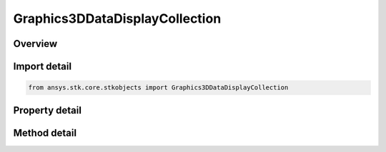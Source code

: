 Graphics3DDataDisplayCollection
===============================

.. py:class:: ansys.stk.core.stkobjects.Graphics3DDataDisplayCollection

   Bases: 

   Collection of 3D Graphics data display text.

.. py:currentmodule:: Graphics3DDataDisplayCollection

Overview
--------

.. tab-set::

    .. tab-item:: Methods
        
        .. list-table::
            :header-rows: 0
            :widths: auto

            * - :py:attr:`~ansys.stk.core.stkobjects.Graphics3DDataDisplayCollection.item`
              - Given an index, returns an element in the collection.
            * - :py:attr:`~ansys.stk.core.stkobjects.Graphics3DDataDisplayCollection.remove_at`
              - Remove an element from the collection using specified index.
            * - :py:attr:`~ansys.stk.core.stkobjects.Graphics3DDataDisplayCollection.remove_all`
              - Remove all elements from the collection.
            * - :py:attr:`~ansys.stk.core.stkobjects.Graphics3DDataDisplayCollection.add`
              - Add a new element to the collection.
            * - :py:attr:`~ansys.stk.core.stkobjects.Graphics3DDataDisplayCollection.is_pre_data_required`
              - Determine if the data display needs additional data, such as a comparison object for an RIC report or a set of axes for a vector.
            * - :py:attr:`~ansys.stk.core.stkobjects.Graphics3DDataDisplayCollection.add_data_display_requiring_pre_data`
              - Add a data display using additional data, such as a comparison object for an RIC report or a set of axes for a vector.

    .. tab-item:: Properties
        
        .. list-table::
            :header-rows: 0
            :widths: auto

            * - :py:attr:`~ansys.stk.core.stkobjects.Graphics3DDataDisplayCollection.count`
              - Returns the number of elements in a collection.
            * - :py:attr:`~ansys.stk.core.stkobjects.Graphics3DDataDisplayCollection._NewEnum`
              - Returns an enumerator that can iterate through the collection.
            * - :py:attr:`~ansys.stk.core.stkobjects.Graphics3DDataDisplayCollection.available_data`
              - Gets the available data.



Import detail
-------------

.. code-block:: python

    from ansys.stk.core.stkobjects import Graphics3DDataDisplayCollection


Property detail
---------------

.. py:property:: count
    :canonical: ansys.stk.core.stkobjects.Graphics3DDataDisplayCollection.count
    :type: int

    Returns the number of elements in a collection.

.. py:property:: _NewEnum
    :canonical: ansys.stk.core.stkobjects.Graphics3DDataDisplayCollection._NewEnum
    :type: EnumeratorProxy

    Returns an enumerator that can iterate through the collection.

.. py:property:: available_data
    :canonical: ansys.stk.core.stkobjects.Graphics3DDataDisplayCollection.available_data
    :type: list

    Gets the available data.


Method detail
-------------


.. py:method:: item(self, index: int) -> Graphics3DDataDisplayElement
    :canonical: ansys.stk.core.stkobjects.Graphics3DDataDisplayCollection.item

    Given an index, returns an element in the collection.

    :Parameters:

    **index** : :obj:`~int`

    :Returns:

        :obj:`~Graphics3DDataDisplayElement`


.. py:method:: remove_at(self, index: int) -> None
    :canonical: ansys.stk.core.stkobjects.Graphics3DDataDisplayCollection.remove_at

    Remove an element from the collection using specified index.

    :Parameters:

    **index** : :obj:`~int`

    :Returns:

        :obj:`~None`

.. py:method:: remove_all(self) -> None
    :canonical: ansys.stk.core.stkobjects.Graphics3DDataDisplayCollection.remove_all

    Remove all elements from the collection.

    :Returns:

        :obj:`~None`

.. py:method:: add(self, name: str) -> Graphics3DDataDisplayElement
    :canonical: ansys.stk.core.stkobjects.Graphics3DDataDisplayCollection.add

    Add a new element to the collection.

    :Parameters:

    **name** : :obj:`~str`

    :Returns:

        :obj:`~Graphics3DDataDisplayElement`


.. py:method:: is_pre_data_required(self, dataDisplayName: str) -> bool
    :canonical: ansys.stk.core.stkobjects.Graphics3DDataDisplayCollection.is_pre_data_required

    Determine if the data display needs additional data, such as a comparison object for an RIC report or a set of axes for a vector.

    :Parameters:

    **dataDisplayName** : :obj:`~str`

    :Returns:

        :obj:`~bool`

.. py:method:: add_data_display_requiring_pre_data(self, name: str, preData: str) -> Graphics3DDataDisplayElement
    :canonical: ansys.stk.core.stkobjects.Graphics3DDataDisplayCollection.add_data_display_requiring_pre_data

    Add a data display using additional data, such as a comparison object for an RIC report or a set of axes for a vector.

    :Parameters:

    **name** : :obj:`~str`
    **preData** : :obj:`~str`

    :Returns:

        :obj:`~Graphics3DDataDisplayElement`

